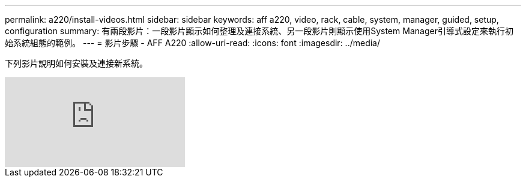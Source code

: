 ---
permalink: a220/install-videos.html 
sidebar: sidebar 
keywords: aff a220, video, rack, cable, system, manager, guided, setup, configuration 
summary: 有兩段影片：一段影片顯示如何整理及連接系統、另一段影片則顯示使用System Manager引導式設定來執行初始系統組態的範例。 
---
= 影片步驟 - AFF A220
:allow-uri-read: 
:icons: font
:imagesdir: ../media/


[role="lead"]
下列影片說明如何安裝及連接新系統。

video::FUtG1Je5D1g[youtube]